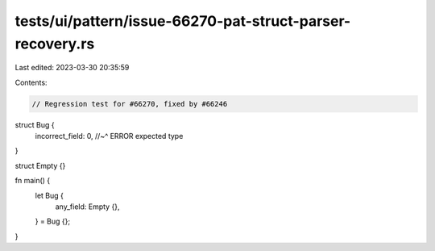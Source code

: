 tests/ui/pattern/issue-66270-pat-struct-parser-recovery.rs
==========================================================

Last edited: 2023-03-30 20:35:59

Contents:

.. code-block:: rs

    // Regression test for #66270, fixed by #66246

struct Bug {
    incorrect_field: 0,
    //~^ ERROR expected type
}

struct Empty {}

fn main() {
    let Bug {
        any_field: Empty {},
    } = Bug {};
}


